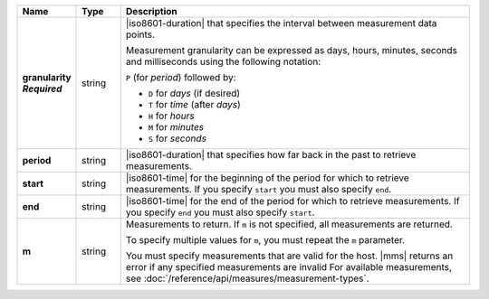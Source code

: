 .. list-table::
   :widths: 10 10 80
   :header-rows: 1
   :stub-columns: 1
   
   * - Name
     - Type
     - Description

   * - | granularity
       | *Required*
     - string
     - |iso8601-duration| that specifies the interval between
       measurement data points.

       Measurement granularity can be expressed as days, hours, minutes, seconds and milliseconds using the following notation:

       ``P`` (for *period*) followed by:

       - ``D`` for *days* (if desired)
       - ``T`` for *time* (after *days*)
       - ``H`` for *hours*
       - ``M`` for *minutes*
       - ``S`` for *seconds*

       .. example::

          .. list-table::
             :widths: 20 80
             :header-rows: 1
             
             * - Notation
               - Duration

             * - ``PT30S``
               - 30 seconds
             * - ``P1T12H``
               - 1 day, 12 hours
             * - ``PT0.5S``
               - 500 milliseconds

   * - period
     - string
     - |iso8601-duration| that specifies how far back in the past to
       retrieve measurements.

       .. example:: 

          To request the last 36 hours, include this query parameter:
          ``period=P1DT12H``.

   * - start
     - string
     - |iso8601-time| for the beginning of the period for which to
       retrieve measurements. If you specify ``start`` you must also
       specify ``end``.

   * - end
     - string
     - |iso8601-time| for the end of the period for which to retrieve
       measurements. If you specify ``end`` you must also specify
       ``start``.

   * - m
     - string
     - Measurements to return. If ``m`` is not specified, all
       measurements are returned.

       To specify multiple values for ``m``, you must repeat the ``m``
       parameter.

       .. example::

          .. code-block:: none

             ../measurements?m=CONNECTIONS&m=OPCOUNTER_CMD&m=OPCOUNTER_QUERY

       You must specify measurements that are valid for the host. |mms|
       returns an error if any specified measurements are invalid
       For available measurements, see :doc:`/reference/api/measures/measurement-types`.
